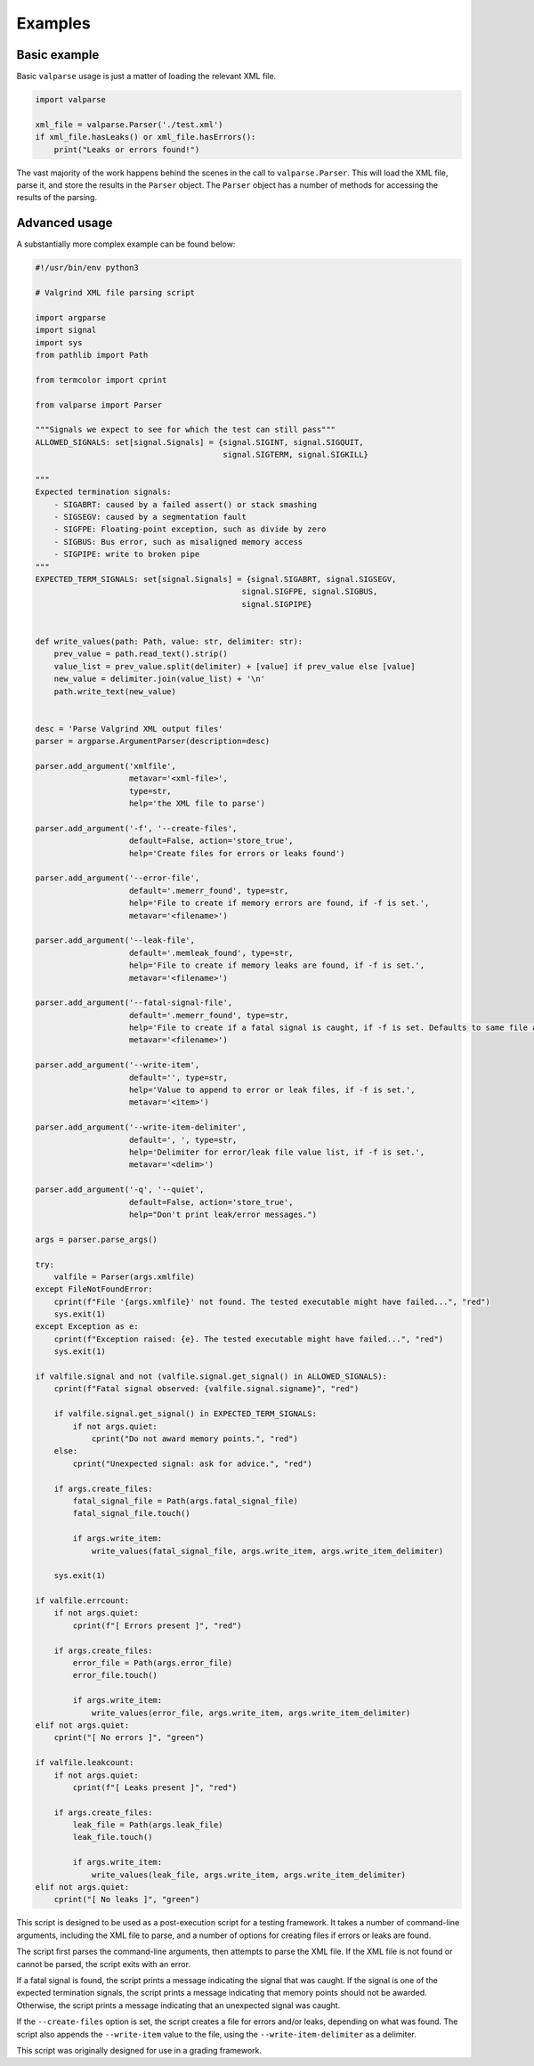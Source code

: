 Examples
========

Basic example
-------------

Basic ``valparse`` usage is just a matter of loading the relevant XML file.

.. code-block:: py

   import valparse

   xml_file = valparse.Parser('./test.xml')
   if xml_file.hasLeaks() or xml_file.hasErrors():
       print("Leaks or errors found!")

The vast majority of the work happens behind the scenes in the call to
``valparse.Parser``.  This will load the XML file, parse it, and store the
results in the ``Parser`` object.  The ``Parser`` object has a number of
methods for accessing the results of the parsing.

Advanced usage
--------------

A substantially more complex example can be found below:

.. code-block:: py

    #!/usr/bin/env python3

    # Valgrind XML file parsing script

    import argparse
    import signal
    import sys
    from pathlib import Path

    from termcolor import cprint

    from valparse import Parser

    """Signals we expect to see for which the test can still pass"""
    ALLOWED_SIGNALS: set[signal.Signals] = {signal.SIGINT, signal.SIGQUIT,
                                            signal.SIGTERM, signal.SIGKILL}

    """
    Expected termination signals:
        - SIGABRT: caused by a failed assert() or stack smashing
        - SIGSEGV: caused by a segmentation fault
        - SIGFPE: Floating-point exception, such as divide by zero
        - SIGBUS: Bus error, such as misaligned memory access
        - SIGPIPE: write to broken pipe
    """
    EXPECTED_TERM_SIGNALS: set[signal.Signals] = {signal.SIGABRT, signal.SIGSEGV,
                                                signal.SIGFPE, signal.SIGBUS,
                                                signal.SIGPIPE}


    def write_values(path: Path, value: str, delimiter: str):
        prev_value = path.read_text().strip()
        value_list = prev_value.split(delimiter) + [value] if prev_value else [value]
        new_value = delimiter.join(value_list) + '\n'
        path.write_text(new_value)


    desc = 'Parse Valgrind XML output files'
    parser = argparse.ArgumentParser(description=desc)

    parser.add_argument('xmlfile',
                        metavar='<xml-file>',
                        type=str,
                        help='the XML file to parse')

    parser.add_argument('-f', '--create-files',
                        default=False, action='store_true',
                        help='Create files for errors or leaks found')

    parser.add_argument('--error-file',
                        default='.memerr_found', type=str,
                        help='File to create if memory errors are found, if -f is set.',
                        metavar='<filename>')

    parser.add_argument('--leak-file',
                        default='.memleak_found', type=str,
                        help='File to create if memory leaks are found, if -f is set.',
                        metavar='<filename>')

    parser.add_argument('--fatal-signal-file',
                        default='.memerr_found', type=str,
                        help='File to create if a fatal signal is caught, if -f is set. Defaults to same file as --error-file.',
                        metavar='<filename>')

    parser.add_argument('--write-item',
                        default='', type=str,
                        help='Value to append to error or leak files, if -f is set.',
                        metavar='<item>')

    parser.add_argument('--write-item-delimiter',
                        default=', ', type=str,
                        help='Delimiter for error/leak file value list, if -f is set.',
                        metavar='<delim>')

    parser.add_argument('-q', '--quiet',
                        default=False, action='store_true',
                        help="Don't print leak/error messages.")

    args = parser.parse_args()

    try:
        valfile = Parser(args.xmlfile)
    except FileNotFoundError:
        cprint(f"File '{args.xmlfile}' not found. The tested executable might have failed...", "red")
        sys.exit(1)
    except Exception as e:
        cprint(f"Exception raised: {e}. The tested executable might have failed...", "red")
        sys.exit(1)

    if valfile.signal and not (valfile.signal.get_signal() in ALLOWED_SIGNALS):
        cprint(f"Fatal signal observed: {valfile.signal.signame}", "red")

        if valfile.signal.get_signal() in EXPECTED_TERM_SIGNALS:
            if not args.quiet:
                cprint("Do not award memory points.", "red")
        else:
            cprint("Unexpected signal: ask for advice.", "red")

        if args.create_files:
            fatal_signal_file = Path(args.fatal_signal_file)
            fatal_signal_file.touch()

            if args.write_item:
                write_values(fatal_signal_file, args.write_item, args.write_item_delimiter)

        sys.exit(1)

    if valfile.errcount:
        if not args.quiet:
            cprint(f"[ Errors present ]", "red")

        if args.create_files:
            error_file = Path(args.error_file)
            error_file.touch()

            if args.write_item:
                write_values(error_file, args.write_item, args.write_item_delimiter)
    elif not args.quiet:
        cprint("[ No errors ]", "green")

    if valfile.leakcount:
        if not args.quiet:
            cprint(f"[ Leaks present ]", "red")

        if args.create_files:
            leak_file = Path(args.leak_file)
            leak_file.touch()

            if args.write_item:
                write_values(leak_file, args.write_item, args.write_item_delimiter)
    elif not args.quiet:
        cprint("[ No leaks ]", "green")

This script is designed to be used as a post-execution script for a testing
framework.  It takes a number of command-line arguments, including the XML file
to parse, and a number of options for creating files if errors or leaks are
found.

The script first parses the command-line arguments, then attempts to parse the
XML file. If the XML file is not found or cannot be parsed, the script exits
with an error.

If a fatal signal is found, the script prints a message indicating the signal
that was caught. If the signal is one of the expected termination signals, the
script prints a message indicating that memory points should not be awarded.
Otherwise, the script prints a message indicating that an unexpected signal was
caught.

If the ``--create-files`` option is set, the script creates a file for errors
and/or leaks, depending on what was found. The script also appends the
``--write-item`` value to the file, using the ``--write-item-delimiter`` as a
delimiter.

This script was originally designed for use in a grading framework.
